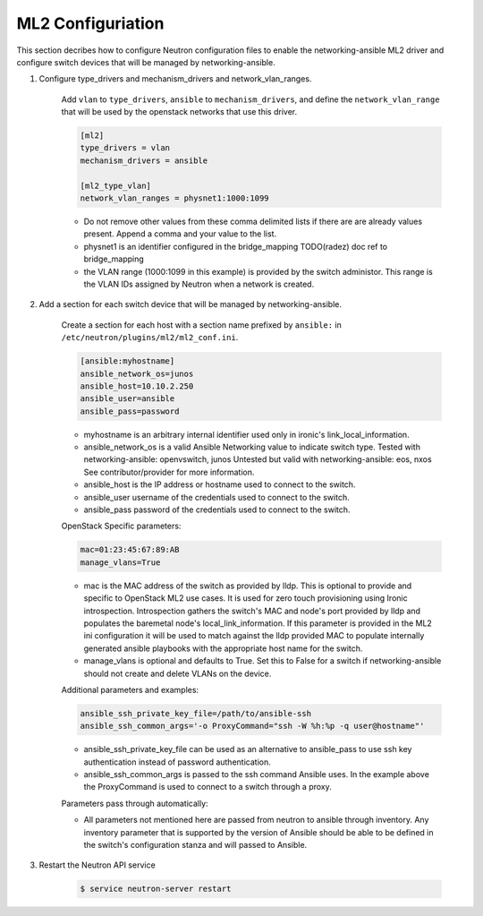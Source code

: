 .. _configure:

ML2 Configuriation
~~~~~~~~~~~~~~~~~~

This section decribes how to configure Neutron configuration files to enable
the networking-ansible ML2 driver and configure switch devices that will be
managed by networking-ansible.

#. Configure type_drivers and mechanism_drivers and network_vlan_ranges.

    Add ``vlan`` to ``type_drivers``, ``ansible`` to ``mechanism_drivers``, and
    define the ``network_vlan_range`` that will be used by the openstack networks that use
    this driver.

    .. code-block:: ini

      [ml2]
      type_drivers = vlan
      mechanism_drivers = ansible

      [ml2_type_vlan]
      network_vlan_ranges = physnet1:1000:1099

    * Do not remove other values from these comma delimited lists if there are
      are already values present. Append a comma and your value to the list.
    * physnet1 is an identifier configured in the bridge_mapping
      TODO(radez) doc ref to bridge_mapping
    * the VLAN range (1000:1099 in this example) is provided by the switch
      administor. This range is the VLAN IDs assigned by Neutron when a network is created.


#. Add a section for each switch device that will be managed by networking-ansible.

    Create a section for each host with a section name prefixed by ``ansible:``
    in ``/etc/neutron/plugins/ml2/ml2_conf.ini``.

    .. code-block:: ini

      [ansible:myhostname]
      ansible_network_os=junos
      ansible_host=10.10.2.250
      ansible_user=ansible
      ansible_pass=password

    * myhostname is an arbitrary internal identifier used only in ironic's link_local_information.
    * ansible_network_os is a valid Ansible Networking value to indicate switch type.
      Tested with networking-ansible: openvswitch, junos
      Untested but valid with networking-ansible: eos, nxos
      See contributor/provider for more information.
    * ansible_host is the IP address or hostname used to connect to the switch.
    * ansible_user username of the credentials used to connect to the switch.
    * ansible_pass password of the credentials used to connect to the switch.

    OpenStack Specific parameters:

    .. code-block:: ini

      mac=01:23:45:67:89:AB
      manage_vlans=True

    * mac is the MAC address of the switch as provided by lldp. This is optional to provide and
      specific to OpenStack ML2 use cases. It is used for zero touch provisioning using Ironic
      introspection. Introspection gathers the switch's MAC and node's port provided by lldp
      and populates the baremetal node's local_link_information. If this parameter is provided in
      the ML2 ini configuration it will be used to match against the lldp provided MAC to
      populate internally generated ansible playbooks with the appropriate host name for the switch.
    * manage_vlans is optional and defaults to True. Set this to False for a
      switch if networking-ansible should not create and delete VLANs on the device.

    Additional parameters and examples:

    .. code-block:: ini

      ansible_ssh_private_key_file=/path/to/ansible-ssh
      ansible_ssh_common_args='-o ProxyCommand="ssh -W %h:%p -q user@hostname"'

    * ansible_ssh_private_key_file can be used as an alternative to ansible_pass
      to use ssh key authentication instead of password authentication.
    * ansible_ssh_common_args is passed to the ssh command Ansible uses.
      In the example above the ProxyCommand is used to connect to a switch through a proxy.

    Parameters pass through automatically:

    * All parameters not mentioned here are passed from neutron to ansible through inventory.
      Any inventory parameter that is supported by the version of Ansible should be able to
      be defined in the switch's configuration stanza and will passed to Ansible.

#. Restart the Neutron API service

     .. code-block:: ini

       $ service neutron-server restart
